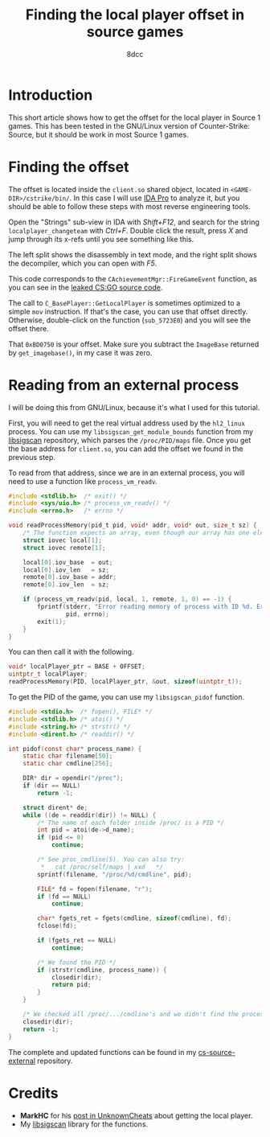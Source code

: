 #+TITLE: Finding the local player offset in source games
#+AUTHOR: 8dcc
#+STARTUP: nofold
#+HTML_HEAD: <link rel="icon" type="image/x-icon" href="../img/favicon.png" />
#+HTML_HEAD: <link rel="stylesheet" type="text/css" href="../css/main.css" />
#+HTML_LINK_UP: index.html
#+HTML_LINK_HOME: ../index.html

* Introduction
:PROPERTIES:
:CUSTOM_ID: introduction
:END:

This short article shows how to get the offset for the local player in Source 1
games. This has been tested in the GNU/Linux version of Counter-Strike: Source,
but it should be work in most Source 1 games.

* Finding the offset
:PROPERTIES:
:CUSTOM_ID: finding-the-offset
:END:

The offset is located inside the =client.so= shared object, located in
=<GAME-DIR>/cstrike/bin/=. In this case I will use [[https://en.wikipedia.org/wiki/Interactive_Disassembler][IDA Pro]] to analyze it, but you
should be able to follow these steps with most reverse engineering tools.

Open the "Strings" sub-view in IDA with /Shift+F12/, and search for the string
=localplayer_changeteam= with /Ctrl+F/. Double click the result, press /X/ and jump
through its x-refs until you see something like this.

#+NAME: fig1
[[file:../img/cs-source-localplayer1.png]]

The left split shows the disassembly in text mode, and the right split shows the
decompiler, which you can open with /F5/.

This code corresponds to the =CAchievementMgr::FireGameEvent= function, as you can
see in the [[https://gitlab.com/KittenPopo/csgo-2018-source/-/blob/main/game/shared/achievementmgr.cpp#L1636][leaked CS:GO source code]].

The call to =C_BasePlayer::GetLocalPlayer= is sometimes optimized to a simple =mov=
instruction. If that's the case, you can use that offset directly. Otherwise,
double-click on the function (=sub_5723E0=) and you will see the offset there.

#+NAME: fig2
[[file:../img/cs-source-localplayer2.png]]

That =0xBD0750= is your offset. Make sure you subtract the =ImageBase= returned by
=get_imagebase()=, in my case it was zero.

#+NAME: fig3
[[file:../img/cs-source-localplayer3.png]]

* Reading from an external process
:PROPERTIES:
:CUSTOM_ID: reading-from-an-external-process
:END:

I will be doing this from GNU/Linux, because it's what I used for this tutorial.

First, you will need to get the real virtual address used by the =hl2_linux=
process. You can use my =libsigscan_get_module_bounds= function from my [[https://github.com/8dcc/libsigscan][libsigscan]]
repository, which parses the =/proc/PID/maps= file. Once you get the base address
for =client.so=, you can add the offset we found in the previous step.

To read from that address, since we are in an external process, you will need to
use a function like =process_vm_readv=.

#+begin_src C
#include <stdlib.h>  /* exit() */
#include <sys/uio.h> /* process_vm_readv() */
#include <errno.h>   /* errno */

void readProcessMemory(pid_t pid, void* addr, void* out, size_t sz) {
    /* The function expects an array, even though our array has one element */
    struct iovec local[1];
    struct iovec remote[1];

    local[0].iov_base  = out;
    local[0].iov_len   = sz;
    remote[0].iov_base = addr;
    remote[0].iov_len  = sz;

    if (process_vm_readv(pid, local, 1, remote, 1, 0) == -1) {
        fprintf(stderr, "Error reading memory of process with ID %d. Errno: %d",
                pid, errno);
        exit(1);
    }
}
#+end_src

You can then call it with the following.

#+begin_src C
void* localPlayer_ptr = BASE + OFFSET;
uintptr_t localPlayer;
readProcessMemory(PID, localPlayer_ptr, &out, sizeof(uintptr_t));
#+end_src

To get the PID of the game, you can use my =libsigscan_pidof= function.

#+begin_src C
#include <stdio.h>  /* fopen(), FILE* */
#include <stdlib.h> /* atoi() */
#include <string.h> /* strstr() */
#include <dirent.h> /* readdir() */

int pidof(const char* process_name) {
    static char filename[50];
    static char cmdline[256];

    DIR* dir = opendir("/proc");
    if (dir == NULL)
        return -1;

    struct dirent* de;
    while ((de = readdir(dir)) != NULL) {
        /* The name of each folder inside /proc/ is a PID */
        int pid = atoi(de->d_name);
        if (pid <= 0)
            continue;

        /* See proc_cmdline(5). You can also try:
         ,*   cat /proc/self/maps | xxd   */
        sprintf(filename, "/proc/%d/cmdline", pid);

        FILE* fd = fopen(filename, "r");
        if (fd == NULL)
            continue;

        char* fgets_ret = fgets(cmdline, sizeof(cmdline), fd);
        fclose(fd);

        if (fgets_ret == NULL)
            continue;

        /* We found the PID */
        if (strstr(cmdline, process_name)) {
            closedir(dir);
            return pid;
        }
    }

    /* We checked all /proc/.../cmdline's and we didn't find the process */
    closedir(dir);
    return -1;
}
#+end_src

The complete and updated functions can be found in my [[https://github.com/8dcc/cs-source-external/blob/main/src/util.c][cs-source-external]]
repository.

* Credits
:PROPERTIES:
:CUSTOM_ID: credits
:END:

- *MarkHC* for his [[https://www.unknowncheats.me/forum/counterstrike-global-offensive/223720-localplayer-sig.html][post in UnknownCheats]] about getting the local player.
- My [[https://github.com/8dcc/libsigscan][libsigscan]] library for the functions.
